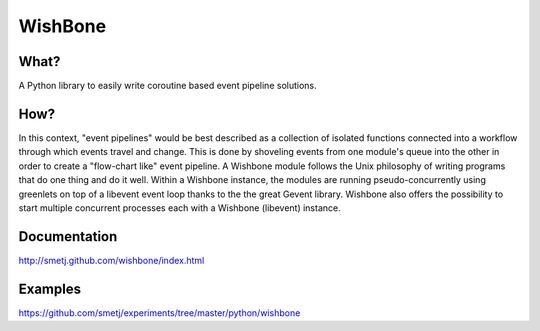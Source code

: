 WishBone
========

What?
-----
A Python library to easily write coroutine based event pipeline solutions.

How?
----

In this context, "event pipelines" would be best described as a collection of isolated functions connected into a workflow through which events travel and change.
This is done by shoveling events from one module's queue into the other in order to create a "flow-chart like" event pipeline. A Wishbone module follows the Unix philosophy of writing programs that do one thing and do it well. Within a Wishbone instance, the modules are running pseudo-concurrently using greenlets on top of a libevent event loop thanks to the the great Gevent library.  Wishbone also offers the possibility to start multiple concurrent processes each with a Wishbone (libevent) instance.

Documentation
-------------
http://smetj.github.com/wishbone/index.html

Examples
--------
https://github.com/smetj/experiments/tree/master/python/wishbone
